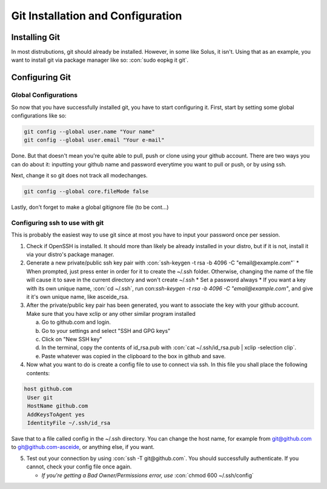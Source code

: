 .. role:: con(code)
  :language: bash
  
====================================
Git Installation and Configuration
====================================


Installing Git
================
In most distrubutions, git should already be installed. However, in some like Solus, it isn't. Using that as an example, you want to install git via package manager like so: :con:`sudo eopkg it git`.

Configuring Git
=================

Global Configurations
----------------------
So now that you have successfully installed git, you have to start configuring it. First, start by setting some global configurations like so: 

.. code:: bash

	git config --global user.name "Your name"
	git config --global user.email "Your e-mail"

Done. But that doesn't mean you're quite able to pull, push or clone using your github account. There are two ways you can do about it: inputting your github name and password everytime you want to pull or push, or by using ssh.

Next, change it so git does not track all modechanges.

.. code:: bash

	git config --global core.fileMode false
	
Lastly, don't forget to make a global gitignore file (to be cont...)

Configuring ssh to use with git
--------------------------------
This is probably the easiest way to use git since at most you have to input your password once per session. 

1. Check if OpenSSH is installed. It should more than likely be already installed in your distro, but if it is not, install it via your distro's package manager.

2. Generate a new private/public ssh key pair with :con:`ssh-keygen -t rsa -b 4096 -C "email@example.com"`
   * When prompted, just press enter in order for it to create the ~/.ssh folder. Otherwise, changing the name of the file will cause it to save in the current directory and won't create ~/.ssh
   * Set a password always
   * If you want a key with its own unique name, :con:`cd ~/.ssh`, run con:`ssh-keygen -t rsa -b 4096 -C "email@example.com"`, and give it it's own unique name, like asceide_rsa.

3. After the private/public key pair has been generated, you want to associate the key with your github account. Make sure that you have xclip or any other similar program installed
   
   a. Go to github.com and login.
   b. Go to your settings and select "SSH and GPG keys"
   c. Click on "New SSH key"
   d. In the terminal, copy the contents of id_rsa.pub with :con:`cat ~/.ssh/id_rsa.pub | xclip -selection clip`.
   e. Paste whatever was copied in the clipboard to the box in github and save.

4. Now what you want to do is create a config file to use to connect via ssh. In this file you shall place the following contents:

.. sourcecode:: vim

	host github.com
	 User git
	 HostName github.com
	 AddKeysToAgent yes
	 IdentityFile ~/.ssh/id_rsa

	 
Save that to a file called config in the ~/.ssh directory. You can change the host name, for example from git@github.com to git@github.com-asceide, or anything else, if you want.

5. Test out your connection by using :con:`ssh -T git@github.com`. You should successfully authenticate. If you cannot, check your config file once again.
   
   * *If you're getting a Bad Owner/Permissions error, use* :con:`chmod 600 ~/.ssh/config`
    
